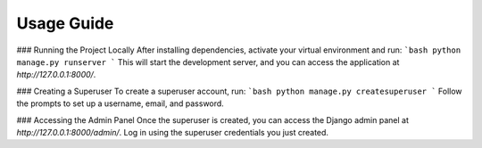 Usage Guide
===========


### Running the Project Locally
After installing dependencies, activate your virtual environment and run:
```bash
python manage.py runserver
```
This will start the development server, and you can access the application at `http://127.0.0.1:8000/`.

### Creating a Superuser
To create a superuser account, run:
```bash
python manage.py createsuperuser
```
Follow the prompts to set up a username, email, and password.

### Accessing the Admin Panel
Once the superuser is created, you can access the Django admin panel at `http://127.0.0.1:8000/admin/`. Log in using the superuser credentials you just created.

